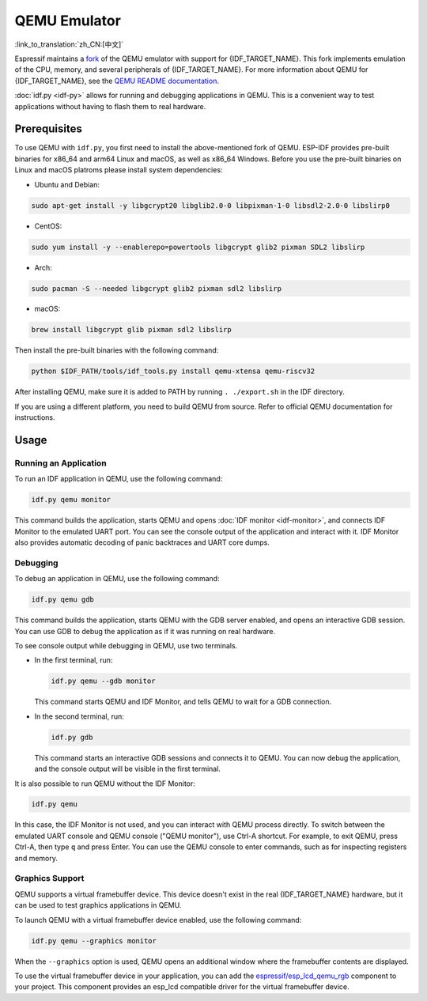 QEMU Emulator
=============

:link_to_translation:`zh_CN:[中文]`

Espressif maintains a `fork <https://github.com/espressif/qemu>`_ of the QEMU emulator with support for {IDF_TARGET_NAME}. This fork implements emulation of the CPU, memory, and several peripherals of {IDF_TARGET_NAME}. For more information about QEMU for {IDF_TARGET_NAME}, see the `QEMU README documentation <https://github.com/espressif/esp-toolchain-docs/blob/main/qemu/README.md>`_.

:doc:`idf.py <idf-py>` allows for running and debugging applications in QEMU. This is a convenient way to test applications without having to flash them to real hardware.

Prerequisites
-------------

To use QEMU with ``idf.py``, you first need to install the above-mentioned fork of QEMU. ESP-IDF provides pre-built binaries for x86_64 and arm64 Linux and macOS, as well as x86_64 Windows. Before you use the pre-built binaries on Linux and macOS platroms please install system dependencies:

- Ubuntu and Debian:

.. code-block:: console

    sudo apt-get install -y libgcrypt20 libglib2.0-0 libpixman-1-0 libsdl2-2.0-0 libslirp0

- CentOS:

.. code-block:: console

    sudo yum install -y --enablerepo=powertools libgcrypt glib2 pixman SDL2 libslirp

- Arch:

.. code-block:: console

    sudo pacman -S --needed libgcrypt glib2 pixman sdl2 libslirp

- macOS:

.. code-block:: console

    brew install libgcrypt glib pixman sdl2 libslirp

Then install the pre-built binaries with the following command:

.. code-block:: console

    python $IDF_PATH/tools/idf_tools.py install qemu-xtensa qemu-riscv32

After installing QEMU, make sure it is added to PATH by running ``. ./export.sh`` in the IDF directory.

If you are using a different platform, you need to build QEMU from source. Refer to official QEMU documentation for instructions.

Usage
-----

Running an Application
~~~~~~~~~~~~~~~~~~~~~~

To run an IDF application in QEMU, use the following command:

.. code-block:: console

    idf.py qemu monitor

This command builds the application, starts QEMU and opens :doc:`IDF monitor <idf-monitor>`, and connects IDF Monitor to the emulated UART port. You can see the console output of the application and interact with it. IDF Monitor also provides automatic decoding of panic backtraces and UART core dumps.

Debugging
~~~~~~~~~

To debug an application in QEMU, use the following command:

.. code-block:: console

    idf.py qemu gdb

This command builds the application, starts QEMU with the GDB server enabled, and opens an interactive GDB session. You can use GDB to debug the application as if it was running on real hardware.

To see console output while debugging in QEMU, use two terminals.

* In the first terminal, run:

  .. code-block:: console

    idf.py qemu --gdb monitor

  This command starts QEMU and IDF Monitor, and tells QEMU to wait for a GDB connection.

* In the second terminal, run:

  .. code-block:: console

    idf.py gdb

  This command starts an interactive GDB sessions and connects it to QEMU. You can now debug the application, and the console output will be visible in the first terminal.

It is also possible to run QEMU without the IDF Monitor:

.. code-block:: console

    idf.py qemu

In this case, the IDF Monitor is not used, and you can interact with QEMU process directly. To switch between the emulated UART console and QEMU console ("QEMU monitor"), use Ctrl-A shortcut. For example, to exit QEMU, press Ctrl-A, then type ``q`` and press Enter. You can use the QEMU console to enter commands, such as for inspecting registers and memory.

Graphics Support
~~~~~~~~~~~~~~~~

QEMU supports a virtual framebuffer device. This device doesn't exist in the real {IDF_TARGET_NAME} hardware, but it can be used to test graphics applications in QEMU.

To launch QEMU with a virtual framebuffer device enabled, use the following command:

.. code-block:: console

    idf.py qemu --graphics monitor

When the ``--graphics`` option is used, QEMU opens an additional window where the framebuffer contents are displayed.

To use the virtual framebuffer device in your application, you can add the `espressif/esp_lcd_qemu_rgb <https://components.espressif.com/components/espressif/esp_lcd_qemu_rgb>`_ component to your project. This component provides an esp_lcd compatible driver for the virtual framebuffer device.
